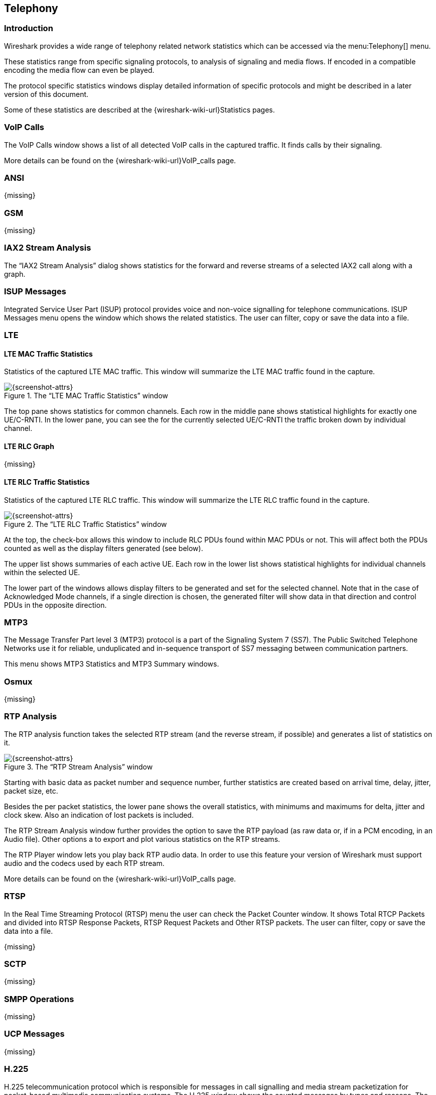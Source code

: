 // WSUG Chapter Telephony

[[ChTelephony]]

== Telephony

[[ChTelIntroduction]]

=== Introduction

Wireshark provides a wide range of telephony related network statistics which
can be accessed via the menu:Telephony[] menu.

These statistics range from specific signaling protocols, to analysis of
signaling and media flows. If encoded in a compatible encoding the media flow
can even be played.

The protocol specific statistics windows display detailed information of
specific protocols and might be described in a later version of this document.

Some of these statistics are described at the
{wireshark-wiki-url}Statistics pages.

[[ChTelVoipCalls]]

=== VoIP Calls

The VoIP Calls window shows a list of all detected VoIP calls in the captured
traffic. It finds calls by their signaling.

More details can be found on the {wireshark-wiki-url}VoIP_calls page.


[[ChTelANSI]]

=== ANSI

{missing}

[[ChTelGSM]]

=== GSM

{missing}

[[ChTelIAX2Analysis]]

=== IAX2 Stream Analysis

The “IAX2 Stream Analysis” dialog shows statistics for the forward and reverse
streams of a selected IAX2 call along with a graph.

[[ChTelISUPMessages]]

=== ISUP Messages

Integrated Service User Part (ISUP) protocol provides voice and non-voice signalling for telephone communications. ISUP Messages menu opens the window which shows the related statistics. The user can filter, copy or save the data into a file.

[[ChTelLTE]]

=== LTE

[[ChTelLTEMACTraffic]]

==== LTE MAC Traffic Statistics

Statistics of the captured LTE MAC traffic. This window will summarize the LTE
MAC traffic found in the capture.

.The “LTE MAC Traffic Statistics” window
image::wsug_graphics/ws-stats-lte-mac-traffic.png[{screenshot-attrs}]

The top pane shows statistics for common channels. Each row in the middle pane
shows statistical highlights for exactly one UE/C-RNTI. In the lower pane, you
can see the for the currently selected UE/C-RNTI the traffic broken down by
individual channel.

[[ChTelLTERLCGraph]]

==== LTE RLC Graph

{missing}

[[ChTelLTERLCTraffic]]

==== LTE RLC Traffic Statistics

Statistics of the captured LTE RLC traffic. This window will summarize the LTE
RLC traffic found in the capture.

.The “LTE RLC Traffic Statistics” window
image::wsug_graphics/ws-stats-lte-rlc-traffic.png[{screenshot-attrs}]

At the top, the check-box allows this window to include RLC PDUs found within
MAC PDUs or not. This will affect both the PDUs counted as well as the display
filters generated (see below).

The upper list shows summaries of each active UE. Each row in the lower list
shows statistical highlights for individual channels within the selected UE.

The lower part of the windows allows display filters to be generated and set for
the selected channel. Note that in the case of Acknowledged Mode channels, if a
single direction is chosen, the generated filter will show data in that
direction and control PDUs in the opposite direction.

[[ChTelMTP3]]

=== MTP3

The Message Transfer Part level 3 (MTP3) protocol is a part of the Signaling System 7 (SS7). The Public Switched Telephone Networks use it for reliable, unduplicated and in-sequence transport of SS7 messaging between communication partners.

This menu shows MTP3 Statistics and MTP3 Summary windows.

[[ChTelOsmux]]

=== Osmux

{missing}

[[ChTelRTPAnalysis]]

=== RTP Analysis

The RTP analysis function takes the selected RTP stream (and the reverse stream,
if possible) and generates a list of statistics on it.

.The “RTP Stream Analysis” window
image::wsug_graphics/ws-tel-rtpstream-analysis.png[{screenshot-attrs}]

Starting with basic data as packet number and sequence number, further
statistics are created based on arrival time, delay, jitter, packet size, etc.

Besides the per packet statistics, the lower pane shows the overall statistics,
with minimums and maximums for delta, jitter and clock skew. Also an indication
of lost packets is included.

The RTP Stream Analysis window further provides the option to save the RTP
payload (as raw data or, if in a PCM encoding, in an Audio file). Other options
a to export and plot various statistics on the RTP streams.

[[ChTelRtpPlayer]]

The RTP Player window lets you play back RTP audio data. In order to use
this feature your version of Wireshark must support audio and the codecs
used by each RTP stream.

More details can be found on the
{wireshark-wiki-url}VoIP_calls page.

[[ChTelRTSP]]

=== RTSP

In the Real Time Streaming Protocol (RTSP) menu the user can check the Packet Counter window. It shows Total RTCP Packets and divided into RTSP Response Packets, RTSP Request Packets and Other RTSP packets. The user can filter, copy or save the data into a file.

{missing}

[[ChTelSCTP]]

=== SCTP

{missing}

[[ChTelSMPPOperations]]

=== SMPP Operations

{missing}

[[ChTelUCPMessages]]

=== UCP Messages

{missing}

[[ChTelH225]]

=== H.225

H.225 telecommunication protocol which is responsible for messages in call signalling and media stream packetization for packet-based multimedia communication systems. The H.225 window shows the counted messages by types and reasons. The user can filter, copy or save the data into a file.

[[ChTelSIPFlows]]

=== SIP Flows

Session Initiation Protocol (SIP) Flows window shows the list of all captured SIP transactions, such as client registrations, messages, calls and so on. 

NOTE: This window will list both complete and in-progress SIP transactions.

User's operations in the window:

* Filtering the captured data. To do so, click the btn:[Prepare Filter] button.
* Checking the sequence diagram. To do so, click the btn:[Flow Sequence] button.
* Listen to the captured RTP stream if a decoder for the payload exists. To do so, click the btn:[Play Streams] button.
* Copy the data in the `SCV` or `YAML` format.

[[ChTelSIPStatistics]]

=== SIP Statistics

SIP Statistics window shows captured SIP transactions. It is divided into SIP Responses and SIP Requests. In this window the user can filter, copy or save the statistics into a file.  

[[ChTelWAPWSPPacketCounter]]

=== WAP-WSP Packet Counter

{missing}


// End of WSUG Chapter Telephony
